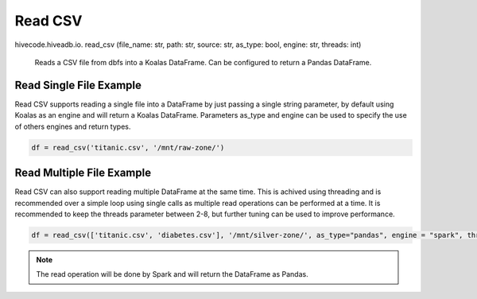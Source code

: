 Read CSV
========

.. role:: method
.. role:: param

hivecode.hiveadb.io. :method:`read_csv` (:param:`file_name: str, path: str, source: str, as_type: bool, engine: str, threads: int`)

    Reads a CSV file from dbfs into a Koalas DataFrame. Can be configured to return a Pandas DataFrame.

Read Single File Example
^^^^^^^^^^^^^^^^^^^^^^^^
Read CSV supports reading a single file into a DataFrame by just passing a single string parameter, by default using Koalas as an engine and will return a Koalas DataFrame. Parameters as_type and engine can be used to specify the use of others engines and return types.

..  code-block:: python

    df = read_csv('titanic.csv', '/mnt/raw-zone/')

Read Multiple File Example
^^^^^^^^^^^^^^^^^^^^^^^^^^
Read CSV can also support reading multiple DataFrame at the same time. This is achived using threading and is recommended over a simple loop using single calls as multiple read operations can be performed at a time. It is recommended to keep the threads parameter between 2-8, but further tuning can be used to improve performance.

..  code-block:: python

    df = read_csv(['titanic.csv', 'diabetes.csv'], '/mnt/silver-zone/', as_type="pandas", engine = "spark", threads = 4)

.. Note::
    The read operation will be done by Spark and will return the DataFrame as Pandas.